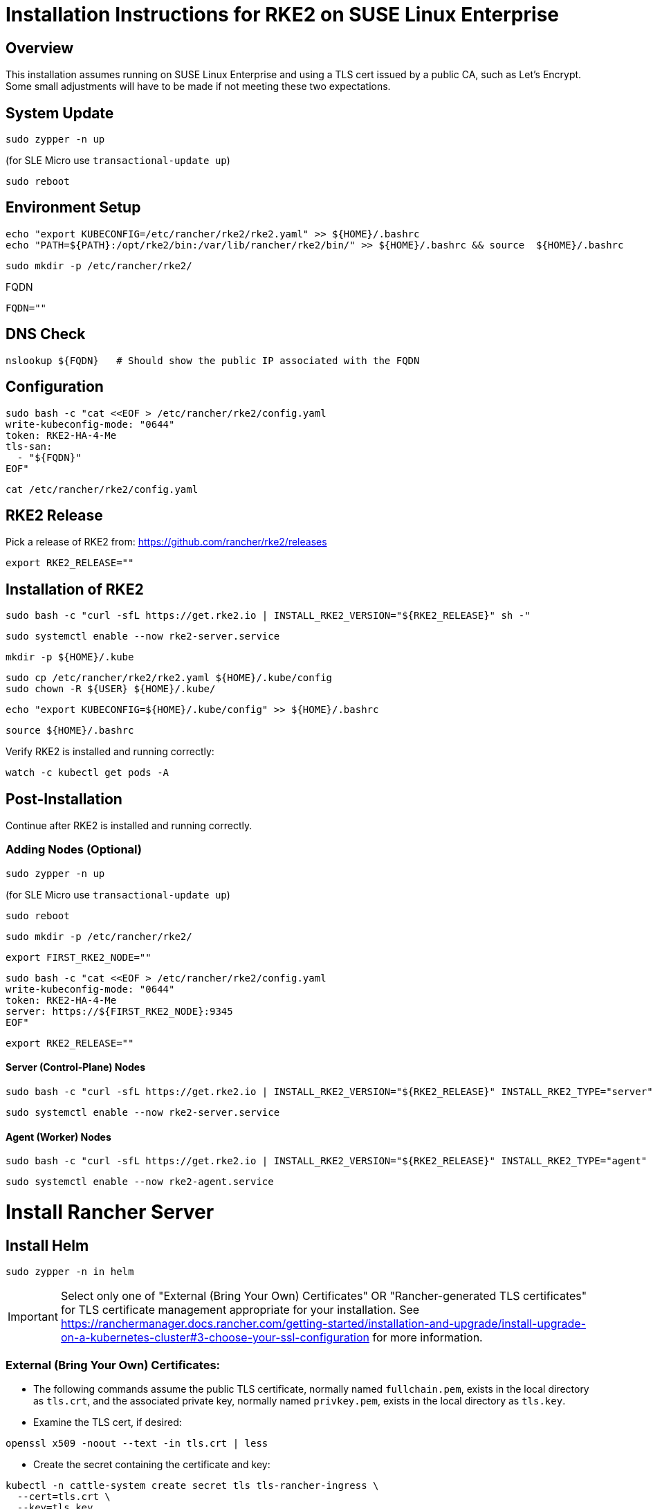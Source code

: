 = Installation Instructions for RKE2 on SUSE Linux Enterprise
:toc: macro
:toclevels: 2
:sectanchors:

== Overview

This installation assumes running on SUSE Linux Enterprise and using a TLS cert issued by a public CA, such as Let's Encrypt. Some small adjustments will have to be made if not meeting these two expectations.

== System Update

```bash
sudo zypper -n up
```
(for SLE Micro use `transactional-update up`)

```bash
sudo reboot
```

== Environment Setup

```bash
echo "export KUBECONFIG=/etc/rancher/rke2/rke2.yaml" >> ${HOME}/.bashrc
echo "PATH=${PATH}:/opt/rke2/bin:/var/lib/rancher/rke2/bin/" >> ${HOME}/.bashrc && source  ${HOME}/.bashrc
```

```bash
sudo mkdir -p /etc/rancher/rke2/
```

// Enter your FQDN within the quotes
.FQDN
```
FQDN=""
```

== DNS Check

```bash
nslookup ${FQDN}   # Should show the public IP associated with the FQDN
```

== Configuration

```bash
sudo bash -c "cat <<EOF > /etc/rancher/rke2/config.yaml
write-kubeconfig-mode: "0644"
token: RKE2-HA-4-Me
tls-san:
  - "${FQDN}"
EOF"
```

```bash
cat /etc/rancher/rke2/config.yaml
```

== RKE2 Release

Pick a release of RKE2 from: https://github.com/rancher/rke2/releases

```bash
export RKE2_RELEASE=""
```

== Installation of RKE2

```bash
sudo bash -c "curl -sfL https://get.rke2.io | INSTALL_RKE2_VERSION="${RKE2_RELEASE}" sh -"
```

```bash
sudo systemctl enable --now rke2-server.service
```

```bash
mkdir -p ${HOME}/.kube
```

```bash
sudo cp /etc/rancher/rke2/rke2.yaml ${HOME}/.kube/config
sudo chown -R ${USER} ${HOME}/.kube/
```
```bash
echo "export KUBECONFIG=${HOME}/.kube/config" >> ${HOME}/.bashrc
```

```bash
source ${HOME}/.bashrc
```

Verify RKE2 is installed and running correctly:

```bash
watch -c kubectl get pods -A
```

== Post-Installation

Continue after RKE2 is installed and running correctly.

=== Adding Nodes (Optional)

```bash
sudo zypper -n up
```
(for SLE Micro use `transactional-update up`)

```bash
sudo reboot
```

```bash
sudo mkdir -p /etc/rancher/rke2/
```

```bash
export FIRST_RKE2_NODE=""
```

```bash
sudo bash -c "cat <<EOF > /etc/rancher/rke2/config.yaml
write-kubeconfig-mode: "0644"
token: RKE2-HA-4-Me
server: https://${FIRST_RKE2_NODE}:9345
EOF"
```

```bash
export RKE2_RELEASE=""
```

==== Server (Control-Plane) Nodes

```bash
sudo bash -c "curl -sfL https://get.rke2.io | INSTALL_RKE2_VERSION="${RKE2_RELEASE}" INSTALL_RKE2_TYPE="server" sh -"
```

```bash
sudo systemctl enable --now rke2-server.service
```

==== Agent (Worker) Nodes

```bash
sudo bash -c "curl -sfL https://get.rke2.io | INSTALL_RKE2_VERSION="${RKE2_RELEASE}" INSTALL_RKE2_TYPE="agent" sh -"
```

```bash
sudo systemctl enable --now rke2-agent.service
```

= Install Rancher Server

== Install Helm

```bash
sudo zypper -n in helm
```

IMPORTANT: Select only one of "External (Bring Your Own) Certificates" OR "Rancher-generated TLS certificates" for TLS certificate management appropriate for your installation. See https://ranchermanager.docs.rancher.com/getting-started/installation-and-upgrade/install-upgrade-on-a-kubernetes-cluster#3-choose-your-ssl-configuration for more information.

=== External (Bring Your Own) Certificates:

* The following commands assume the public TLS certificate, normally named `fullchain.pem`, exists in the local directory as `tls.crt`, and the associated private key, normally named `privkey.pem`, exists in the local directory as `tls.key`.

* Examine the TLS cert, if desired:

```bash
openssl x509 -noout --text -in tls.crt | less
```

* Create the secret containing the certificate and key:

```bash
kubectl -n cattle-system create secret tls tls-rancher-ingress \
  --cert=tls.crt \
  --key=tls.key
```

// Note that helm is only available (AFAICT) in PackageHub and software.opensuse.org

// source /etc/os-release
// sudo SUSEConnect -p PackageHub/${VERSION_ID}/x86_64

=== Rancher-generated TLS certificates:

* Add the Jetstack Helm repository:

```bash
helm repo add jetstack https://charts.jetstack.io
```

* Update your local Helm chart repository cache

```bash
helm repo update
```

* Install the cert-manager Helm chart:

```bash
helm install cert-manager jetstack/cert-manager \
  --namespace cert-manager \
  --create-namespace \
  --set crds.enabled=true
```

* Verify the cert-manager installation:

```bash
kubectl get pods --namespace cert-manager
```

== Install the Rancher Helm chart:

NOTE: Adjust the following command to use the `rancher-stable` or `rancher-alpha` repos, if you prefer:

```bash
helm repo add rancher-latest https://releases.rancher.com/server-charts/latest
```

* Update your local Helm chart repository cache

```bash
helm repo update
```

=== Set the Bootstrap Password

```bash
BOOTSTRAPPW="Rancher4Me"  
```

=== Find the version of Rancher you want to install:

```bash
helm search repo rancher-latest --versions | more
```

```bash
RANCHER_CHART_VERSION=""    # CHART VERSION not APP VERSION
SET_DEVEL_FLAG=""     # Set to --devel for access to development features
TLS_SOURCE=""         # Leave blank for Rancher Certificates, set to "--set ingress.tls.source=secret" if using External (BYO) Certificates
```

Verify the variables before running the helm installation:

```bash
echo "RANCHER_CHART_VERSION="${RANCHER_CHART_VERSION}; echo "SET_DEVEL_FLAG="${SET_DEVEL_FLAG}; echo "FQDN="${FQDN}; echo "TLS_SOURCE="${TLS_SOURCE}; echo "BOOTSTRAPPW="${BOOTSTRAPPW}
```

== Install Rancher with Helm

```bash
kubectl create namespace cattle-system
```

```bash
helm install rancher rancher-latest/rancher --version ${RANCHER_CHART_VERSION} ${SET_DEVEL_FLAG} \
  --namespace cattle-system \
  --set hostname=${FQDN} \
    ${TLS_SOURCE} \
  --set bootstrapPassword=${BOOTSTRAPPW}

```

// Rancher server consists of two deployments, rancher and rancher-webhook

```bash
watch -c kubectl -n cattle-system get deploy
```

Log into the Rancher web UI at ${FQDN} and the user `admin` with a password of ${BOOTSTRAPPW}.

== Upgrading to Rancher Prime:

* Remove the rancher-latest, rancher-stable, or rancher-alpha repo:

```bash
COMMUNITY_REPO=$(helm repo list | egrep "rancher-latest|rancher-stable|rancher-alpha" | awk '{print$1}')

```

```bash
helm repo remove ${COMMUNITY_REPO}
```

```bash
helm repo add rancher-prime https://charts.rancher.com/server-charts/prime
```

```bash
helm get values rancher --namespace cattle-system -o yaml > values.yaml
```

```bash
helm upgrade rancher rancher-prime/rancher --namespace cattle-system --values values.yaml --version=2.9
```

= Just Installing RKE2

=== First Node

```bash
export RKE2_RELEASE="v1.30.2+rke2r1"
```

```bash
echo "export KUBECONFIG=/etc/rancher/rke2/rke2.yaml" >> ${HOME}/.bashrc
echo "PATH=${PATH}:/opt/rke2/bin:/var/lib/rancher/rke2/bin/" >> ${HOME}/.bashrc && source  ${HOME}/.bashrc
```

```bash
sudo mkdir -p /etc/rancher/rke2/
```

```bash
sudo bash -c "cat <<EOF > /etc/rancher/rke2/config.yaml
write-kubeconfig-mode: "0644"
token: RKE2-HA-4-Me
EOF"
```

```bash
sudo bash -c "curl -sfL https://get.rke2.io | INSTALL_RKE2_VERSION="${RKE2_RELEASE}" sh -"
```

```bash
sudo systemctl enable --now rke2-server.service
```

```bash
mkdir -p ${HOME}/.kube
```

```bash
sudo cp /etc/rancher/rke2/rke2.yaml ${HOME}/.kube/config
sudo chown -R ${USER} ${HOME}/.kube/
echo "export KUBECONFIG=${HOME}/.kube/config" >> ${HOME}/.bashrc
source ${HOME}/.bashrc
```

=== Servers

```bash
export RKE2_RELEASE="v1.30.2+rke2r1"
export FIRST_RKE2_NODE=""
```

```bash
sudo mkdir -p /etc/rancher/rke2/
```

```bash
sudo bash -c "cat <<EOF > /etc/rancher/rke2/config.yaml
write-kubeconfig-mode: "0644"
server: https://${FIRST_RKE2_NODE}:9345
token: RKE2-HA-4-Me
EOF"
```

```bash
sudo bash -c "curl -sfL https://get.rke2.io | INSTALL_RKE2_VERSION="${RKE2_RELEASE}" INSTALL_RKE2_TYPE="server" sh -"
```

```bash
sudo systemctl enable --now rke2-server.service
```

=== Agents

```bash
export RKE2_RELEASE="v1.30.2+rke2r1"
export FIRST_RKE2_NODE=""
```

```bash
sudo mkdir -p /etc/rancher/rke2/
```

```bash
sudo bash -c "cat <<EOF > /etc/rancher/rke2/config.yaml
write-kubeconfig-mode: "0644"
server: https://${FIRST_RKE2_NODE}:9345
token: RKE2-HA-4-Me
EOF"
```

```bash
sudo bash -c "curl -sfL https://get.rke2.io | INSTALL_RKE2_VERSION="${RKE2_RELEASE}" INSTALL_RKE2_TYPE="agent" sh -"
```

```bash
sudo systemctl enable --now rke2-agent.service
```
